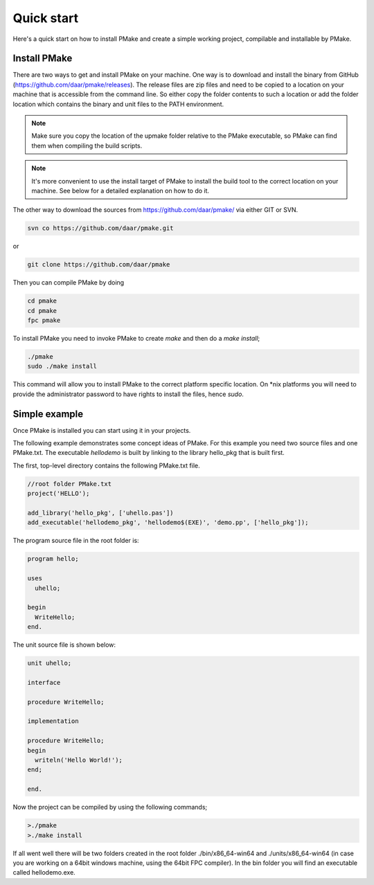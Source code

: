 Quick start
-----------

Here's a quick start on how to install PMake and create a simple working project, compilable and installable by PMake.

Install PMake
=============
There are two ways to get and install PMake on your machine. One way is to download and install the binary from GitHub (https://github.com/daar/pmake/releases). The release files are zip files and need to be copied to a location on your machine that is accessible from the command line. So either copy the folder contents to such a location or add the folder location which contains the binary and unit files to the PATH environment.

.. NOTE::
  Make sure you copy the location of the upmake folder relative to the PMake executable, so PMake can find them when compiling the build scripts.

.. NOTE::
  It's more convenient to use the install target of PMake to install the build tool to the correct location on your machine. See below for a detailed explanation on how to do it.


The other way to download the sources from https://github.com/daar/pmake/ via either GIT or SVN.

.. code:: bash

  svn co https://github.com/daar/pmake.git

or

.. code:: bash

  git clone https://github.com/daar/pmake

Then you can compile PMake by doing

.. code:: bash

  cd pmake
  cd pmake
  fpc pmake

To install PMake you need to invoke PMake to create *make* and then do a *make install*;

.. code:: bash

  ./pmake
  sudo ./make install

This command will allow you to install PMake to the correct platform specific location. On \*nix platforms you will need to provide the administrator password to have rights to install the files, hence *sudo*.

Simple example
==============
Once PMake is installed you can start using it in your projects.

The following example demonstrates some concept ideas of PMake. For this example you need two source files and one PMake.txt. The executable *hellodemo* is built by linking to the library hello_pkg that is built first.

The first, top-level directory contains the following PMake.txt file.

.. code:: pascal

  //root folder PMake.txt
  project('HELLO');

  add_library('hello_pkg', ['uhello.pas'])
  add_executable('hellodemo_pkg', 'hellodemo$(EXE)', 'demo.pp', ['hello_pkg']);

The program source file in the root folder is:

.. code:: pascal

  program hello;

  uses
    uhello;

  begin
    WriteHello;
  end.

The unit source file is shown below:

.. code:: pascal

  unit uhello;

  interface

  procedure WriteHello;

  implementation

  procedure WriteHello;
  begin
    writeln('Hello World!');
  end;

  end.

Now the project can be compiled by using the following commands;

.. code:: bash

  >./pmake
  >./make install

If all went well there will be two folders created in the root folder ./bin/x86_64-win64 and ./units/x86_64-win64 (in case you are working on a 64bit windows machine, using the 64bit FPC compiler). In the bin folder you will find an executable called hellodemo.exe.

